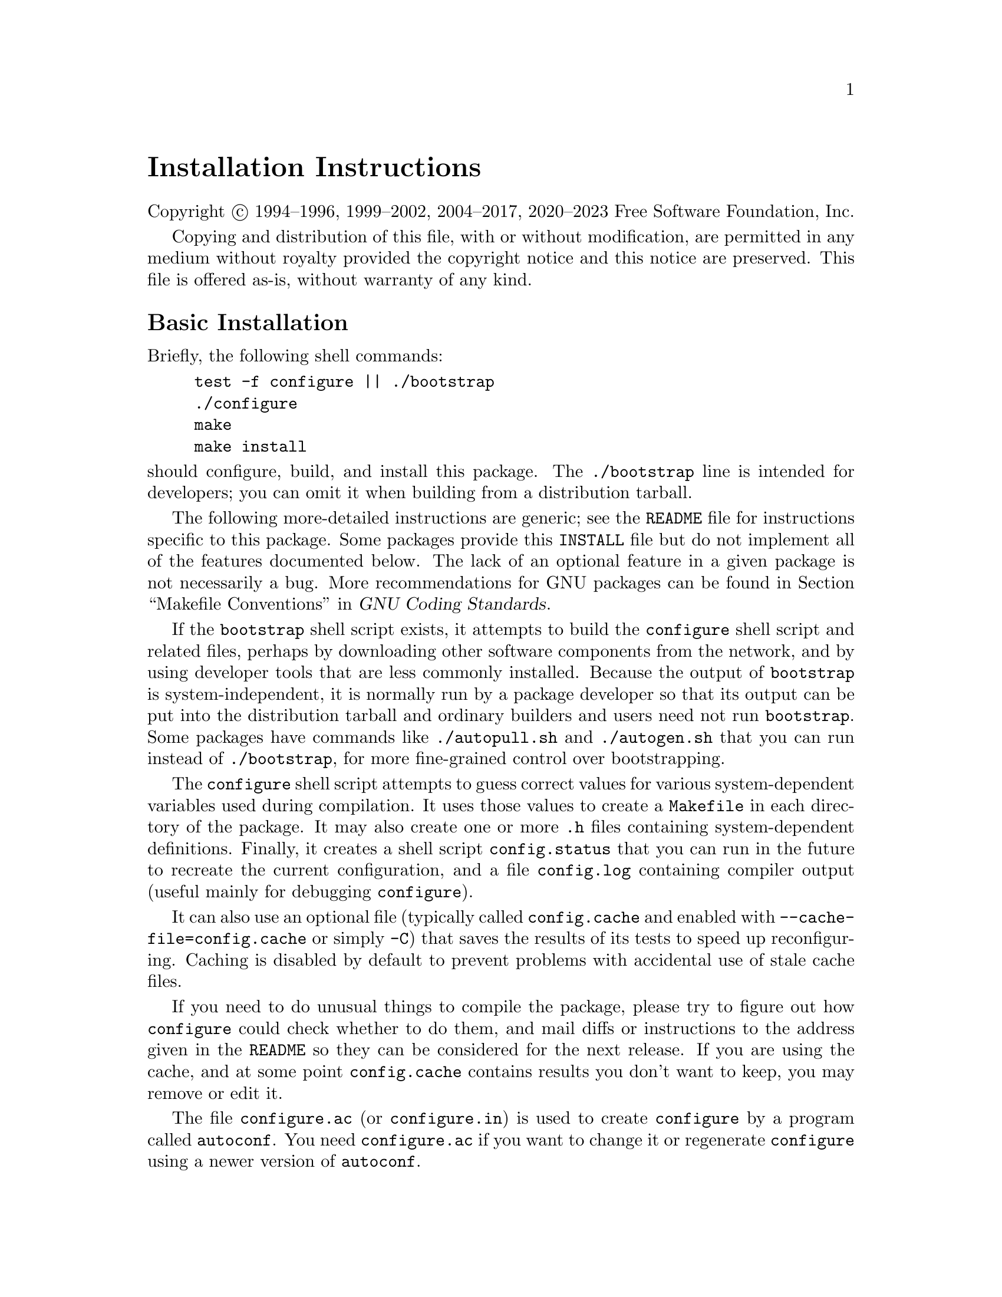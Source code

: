 @c This file is included by autoconf.texi and is used to produce
@c the INSTALL file.

@ifclear autoconf

@unnumbered Installation Instructions

Copyright @copyright{} 1994--1996, 1999--2002, 2004--2017, 2020--2023
Free Software Foundation, Inc.

Copying and distribution of this file, with or without modification, are
permitted in any medium without royalty provided the copyright notice
and this notice are preserved.  This file is offered as-is, without
warranty of any kind.

@end ifclear

@node Basic Installation
@section Basic Installation

Briefly, the following shell commands:

@example
test -f configure || ./bootstrap
./configure
make
make install
@end example

@noindent
should configure, build, and install this package.
The @command{./bootstrap} line is intended for developers;
you can omit it when building from a distribution tarball.

The following
more-detailed instructions are generic; see the @file{README} file for
instructions specific to this package.
@ifclear autoconf
Some packages provide this @file{INSTALL} file but do not implement all
of the features documented below.  The lack of an optional feature in a
given package is not necessarily a bug.
@end ifclear
More recommendations for GNU packages can be found in
@ref{Makefile Conventions, , Makefile Conventions, standards,
GNU Coding Standards}.

If the @command{bootstrap} shell script exists, it attempts to build the
@command{configure} shell script and related files, perhaps by
downloading other software components from the network, and by using
developer tools that are less commonly installed.  Because the output of
@command{bootstrap} is system-independent, it is normally run by a
package developer so that its output can be put into the distribution
tarball and ordinary builders and users need not run @command{bootstrap}.
Some packages have commands like @command{./autopull.sh} and
@command {./autogen.sh} that you can run instead of @command{./bootstrap},
for more fine-grained control over bootstrapping.

The @command{configure} shell script attempts to guess correct values
for various system-dependent variables used during compilation.  It uses
those values to create a @file{Makefile} in each directory of the
package.  It may also create one or more @file{.h} files containing
system-dependent definitions.  Finally, it creates a shell script
@file{config.status} that you can run in the future to recreate the
current configuration, and a file @file{config.log} containing compiler
output (useful mainly for debugging @command{configure}).

It can also use an optional file (typically called @file{config.cache}
and enabled with @option{--cache-file=config.cache} or simply
@option{-C}) that saves the results of its tests to speed up
reconfiguring.  Caching is disabled by default to prevent problems with
accidental use of stale cache files.

If you need to do unusual things to compile the package, please try to
figure out how @command{configure} could check whether to do them, and
mail diffs or instructions to the address given in the @file{README} so
they can be considered for the next release.  If you are using the
cache, and at some point @file{config.cache} contains results you don't
want to keep, you may remove or edit it.

The file @file{configure.ac} (or @file{configure.in}) is used to create
@file{configure} by a program called @command{autoconf}.  You need
@file{configure.ac} if you want to change it or regenerate
@file{configure} using a newer version of @command{autoconf}.

The simplest way to compile this package is:

@enumerate
@item
@command{cd} to the directory containing the package's source code.

@item
If this is a developer checkout and file @samp{configure} does not yet exist,
type @samp{./bootstrap} to create it.
You may need special developer tools and network access to bootstrap.

@item
Type @samp{./configure} to configure the package for your system.

Running @command{configure} might take a while.  While running, it prints some
messages telling which features it is checking for.

@item
Type @samp{make} to compile the package.

@item
Optionally, type @samp{make check} to run any self-tests that come with
the package, generally using the just-built uninstalled binaries.

@item
Type @samp{make install} to install the programs and any data files and
documentation.  When installing into a prefix owned by root, it is
recommended that the package be configured and built as a regular user,
and only the @samp{make install} phase executed with root privileges.

@item
Optionally, type @samp{make installcheck} to repeat any self-tests, but
this time using the binaries in their final installed location.  This
target does not install anything.  Running this target as a regular
user, particularly if the prior @samp{make install} required root
privileges, verifies that the installation completed correctly.

@item
You can remove the program binaries and object files from the source
code directory by typing @samp{make clean}.  To also remove the files
that @command{configure} created (so you can compile the package for a
different kind of computer), type @samp{make distclean}.  There is also
a @samp{make maintainer-clean} target, but that is intended mainly for
the package's developers.  If you use it, you may have to get all sorts
of other programs in order to regenerate files that came with the
distribution.

@item
Often, you can also type @samp{make uninstall} to remove the installed
files again.  In practice, not all packages have tested that
uninstallation works correctly, even though it is required by the
GNU Coding Standards.

@item
Some packages, particularly those that use Automake, provide @samp{make
distcheck}, which can by used by developers to test that all other
targets like @samp{make install} and @samp{make uninstall} work
correctly.  This target is generally not run by end users.
@end enumerate

@node Compilers and Options
@section Compilers and Options

Some systems require unusual options for compilation or linking that the
@command{configure} script does not know about.  Run @samp{./configure
--help} for details on some of the pertinent environment variables.

You can give @command{configure} initial values for configuration
parameters by setting variables in the command line or in the environment.
Here is an example:

@example
./configure CC=gcc CFLAGS=-g LIBS=-lposix
@end example

@xref{Defining Variables}, for more details.


@node Multiple Architectures
@section Compiling For Multiple Architectures

You can compile the package for more than one kind of computer at the
same time, by placing the object files for each architecture in their
own directory.  To do this, you can use GNU @command{make}.
@command{cd} to the directory where you want the object files and
executables to go and run the @command{configure} script.
@command{configure} automatically checks for the source code in the
directory that @command{configure} is in and in @file{..}.  This is
known as a @dfn{VPATH} build.

With a non-GNU @command{make},
it is safer to compile the package for one
architecture at a time in the source code directory.  After you have
installed the package for one architecture, use @samp{make distclean}
before reconfiguring for another architecture.

Some platforms, notably macOS, support ``fat'' or ``universal'' binaries,
where a single binary can execute on different architectures.
On these platforms you can configure and compile just once,
with options specific to that platform.

@node Installation Names
@section Installation Names

By default, @samp{make install} installs the package's commands under
@file{/usr/local/bin}, include files under @file{/usr/local/include}, etc.
You can specify an
installation prefix other than @file{/usr/local} by giving
@command{configure} the option @option{--prefix=@var{prefix}}, where
@var{prefix} must be an absolute file name.

You can specify separate installation prefixes for architecture-specific
files and architecture-independent files.  If you pass the option
@option{--exec-prefix=@var{prefix}} to @command{configure}, the
package uses @var{prefix} as the prefix for installing programs and
libraries.  Documentation and other data files still use the
regular prefix.

In addition, if you use an unusual directory layout you can give options
like @option{--bindir=@var{dir}} to specify different values for
particular kinds of files.  Run @samp{configure --help} for a list of
the directories you can set and what kinds of files go in them.  In
general, the default for these options is expressed in terms of
@samp{$@{prefix@}}, so that specifying just @option{--prefix} will
affect all of the other directory specifications that were not
explicitly provided.

The most portable way to affect installation locations is to pass the
correct locations to @command{configure}; however, many packages provide
one or both of the following shortcuts of passing variable assignments
to the @samp{make install} command line to change installation locations
without having to reconfigure or recompile.

The first method involves providing an override variable for each
affected directory.  For example, @samp{make install
prefix=/alternate/directory} will choose an alternate location for all
directory configuration variables that were expressed in terms of
@samp{$@{prefix@}}.  Any directories that were specified during
@command{configure}, but not in terms of @samp{$@{prefix@}}, must each be
overridden at install time for the entire
installation to be relocated.  The approach of makefile variable
overrides for each directory variable is required by the GNU
Coding Standards, and ideally causes no recompilation.  However, some
platforms have known limitations with the semantics of shared libraries
that end up requiring recompilation when using this method, particularly
noticeable in packages that use GNU Libtool.

The second method involves providing the @samp{DESTDIR} variable.  For
example, @samp{make install DESTDIR=/alternate/directory} will prepend
@samp{/alternate/directory} before all installation names.  The approach
of @samp{DESTDIR} overrides is not required by the GNU Coding
Standards, and does not work on platforms that have drive letters.  On
the other hand, it does better at avoiding recompilation issues, and
works well even when some directory options were not specified in terms
of @samp{$@{prefix@}} at @command{configure} time.

@node Optional Features
@section Optional Features

If the package supports it, you can cause programs to be installed with
an extra prefix or suffix on their names by giving @command{configure}
the option @option{--program-prefix=@var{PREFIX}} or
@option{--program-suffix=@var{SUFFIX}}.

Some packages pay attention to @option{--enable-@var{feature}}
and @option{--disable-@var{feature}} options
to @command{configure}, where @var{feature} indicates an optional part
of the package.  They may also pay attention to
@option{--with-@var{package}} and @option{--without-@var{package}} options,
where @var{package} is something like @samp{gnu-ld}.
@samp{./configure --help} should mention the
@option{--enable-...} and @option{--with-...}
options that the package recognizes.

Some packages offer the ability to configure how verbose the execution
of @command{make} will be.  For these packages, running
@samp{./configure --enable-silent-rules} sets the default to minimal
output, which can be overridden with @code{make V=1}; while running
@samp{./configure --disable-silent-rules} sets the default to verbose,
which can be overridden with @code{make V=0}.

@node System Type
@section Specifying the System Type

There may be some features @command{configure} cannot figure out
automatically, but needs to determine by the type of machine the package
will run on.  Usually, assuming the package is built to be run on the
@emph{same} architectures, @command{configure} can figure that out, but
if it prints a message saying it cannot guess the machine type, give it
the @option{--build=@var{type}} option.  @var{type} can either be a
short name like @samp{mingw64} for the system type, or a canonical name
like @samp{x86_64-pc-linux-gnu}
which has the form:

@example
@var{cpu}-@var{company}-@var{system}
@end example

@noindent
where @var{system} can have one of these forms:

@example
@var{os}
@var{kernel}-@var{os}
@end example

@noindent
See the file @file{config.sub} for the possible values of each field.
If @file{config.sub} isn't included in this package, then this package
doesn't need to know the machine type.

If you are @emph{building} compiler tools for cross-compiling, you
should use the option @option{--target=@var{type}} to select the type of
system they will produce code for.

If you want to @emph{use} a cross compiler, that generates code for a
platform different from the build platform, you should specify the
@dfn{host} platform (i.e., that on which the generated programs will
eventually be run) with @option{--host=@var{type}}.

@node Sharing Defaults
@section Sharing Defaults

If you want to set default values for @command{configure} scripts to
share, you can create a site shell script called @file{config.site} that
gives default values for variables like @code{CC}, @code{cache_file},
and @code{prefix}.  @command{configure} looks for
@file{@var{prefix}/share/config.site} if it exists, then
@file{@var{prefix}/etc/config.site} if it exists.  Or, you can set the
@code{CONFIG_SITE} environment variable to the location of the site
script.  A warning: not all @command{configure} scripts look for a site
script.

@node Defining Variables
@section Defining Variables

Variables not defined in a site shell script can be set in the
environment passed to @command{configure}.  However, some packages may
run configure again during the build, and the customized values of these
variables may be lost.  In order to avoid this problem, you should set
them in the @command{configure} command line, using @samp{VAR=value}.
For example:

@example
./configure CC=/usr/local2/bin/gcc
@end example

@noindent
causes the specified @command{gcc} to be used as the C compiler (unless it is
overridden in the site shell script).

@noindent
Unfortunately, this technique does not work for @env{CONFIG_SHELL} due
to an Autoconf limitation.  Until the limitation is lifted, you can use
this workaround:

@example
CONFIG_SHELL=/bin/bash ./configure CONFIG_SHELL=/bin/bash
@end example

@node configure Invocation
@section @command{configure} Invocation

@command{configure} recognizes the following options to control how it
operates.

@table @option
@item --help
@itemx -h
Print a summary of all of the options to @command{configure}, and exit.

@item --help=short
@itemx --help=recursive
Print a summary of the options unique to this package's
@command{configure}, and exit.  The @code{short} variant lists options
used only in the top level, while the @code{recursive} variant lists
options also present in any nested packages.

@item --version
@itemx -V
Print the version of Autoconf used to generate the @command{configure}
script, and exit.

@item --cache-file=@var{file}
@cindex Cache, enabling
Enable the cache: use and save the results of the tests in @var{file},
traditionally @file{config.cache}.  @var{file} defaults to
@file{/dev/null} to disable caching.

@item --config-cache
@itemx -C
Alias for @option{--cache-file=config.cache}.

@item --srcdir=@var{dir}
Look for the package's source code in directory @var{dir}.  Usually
@command{configure} can determine that directory automatically.

@item --prefix=@var{dir}
Use @var{dir} as the installation prefix.  @ref{Installation Names}
for more details, including other options available for fine-tuning
the installation locations.

@item --build=@var{type}
Build for architecture @var{type}.  @ref{System Type}.
for more details, including other system type options.

@item --enable-@var{feature}
@itemx --disable-@var{feature}
Enable or disable the optional @var{feature}.  @xref{Optional Features}.

@item --with-@var{package}
@itemx --without-@var{package}
Use or omit @var{package} when building.  @xref{Optional Features}.

@item --quiet
@itemx --silent
@itemx -q
Do not print messages saying which checks are being made.  To suppress
all normal output, redirect it to @file{/dev/null} (any error messages
will still be shown).

@item --no-create
@itemx -n
Run the configure checks, but stop before creating any output files.
@end table

@noindent
@command{configure} also recognizes several environment variables,
and accepts some other, less widely useful, options.
Run @samp{configure --help} for more details.

@c Local Variables:
@c fill-column: 72
@c ispell-local-dictionary: "american"
@c indent-tabs-mode: nil
@c whitespace-check-buffer-indent: nil
@c End:
